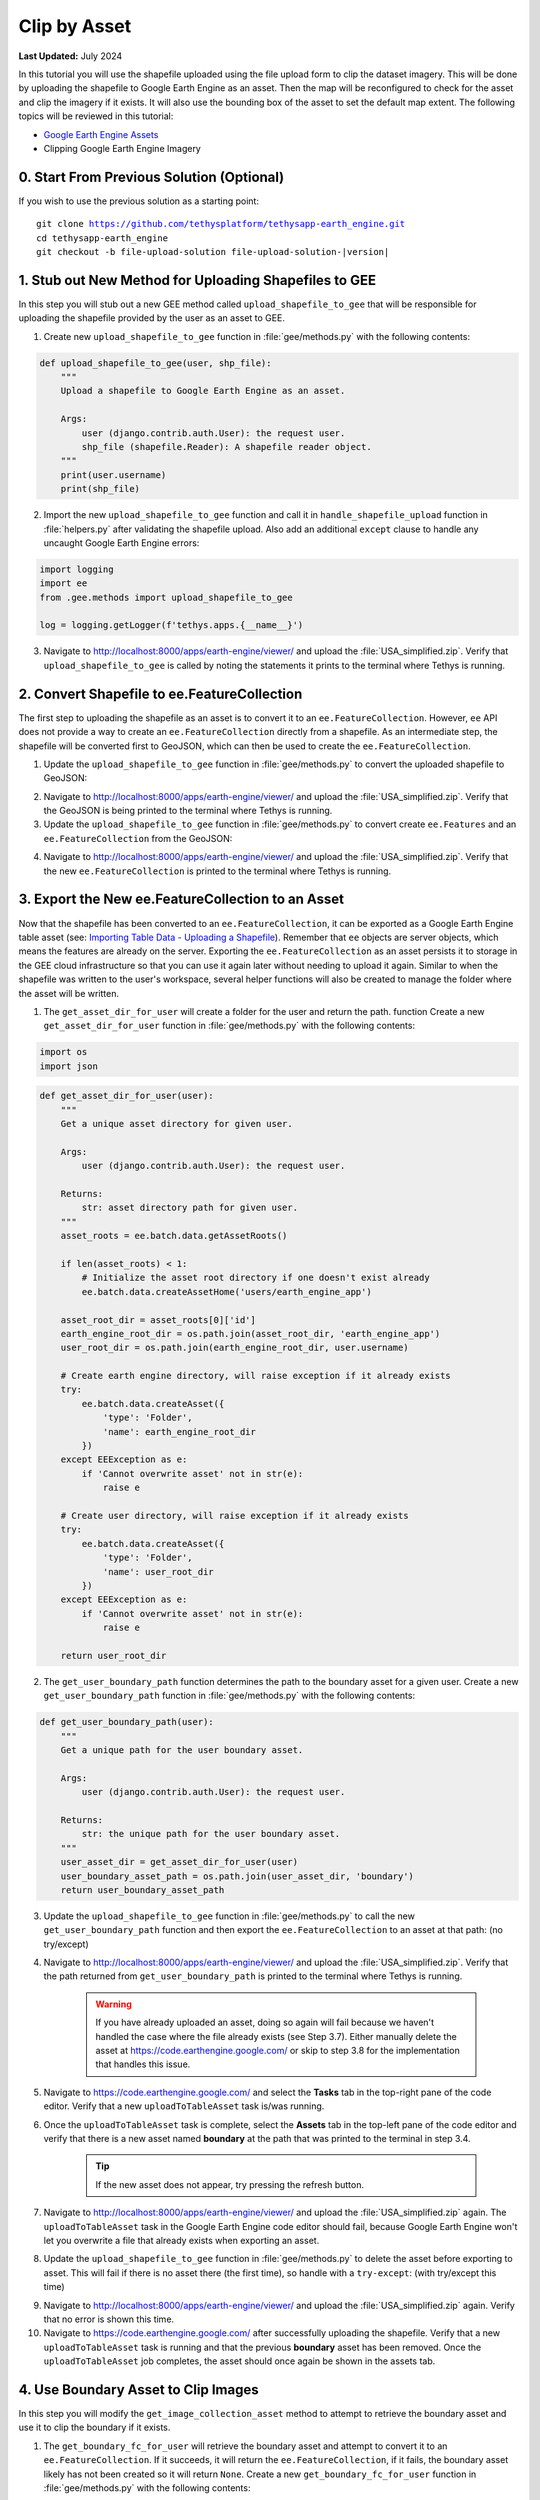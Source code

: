 *************
Clip by Asset
*************

**Last Updated:** July 2024

In this tutorial you will use the shapefile uploaded using the file upload form to clip the dataset imagery. This will be done by uploading the shapefile to Google Earth Engine as an asset. Then the map will be reconfigured to check for the asset and clip the imagery if it exists. It will also use the bounding box of the asset to set the default map extent. The following topics will be reviewed in this tutorial:

* `Google Earth Engine Assets <https://developers.google.com/earth-engine/asset_manager>`_
* Clipping Google Earth Engine Imagery

.. figure:: ../../../images/tutorial/gee/clip_by_asset.png
    :width: 800px
    :align: center

0. Start From Previous Solution (Optional)
==========================================

If you wish to use the previous solution as a starting point:

.. parsed-literal::

    git clone https://github.com/tethysplatform/tethysapp-earth_engine.git
    cd tethysapp-earth_engine
    git checkout -b file-upload-solution file-upload-solution-|version|


1. Stub out New Method for Uploading Shapefiles to GEE
======================================================

In this step you will stub out a new GEE method called ``upload_shapefile_to_gee`` that will be responsible for uploading the shapefile provided by the user as an asset to GEE.

1. Create new ``upload_shapefile_to_gee`` function in :file:`gee/methods.py` with the following contents:

.. code-block:: python

    def upload_shapefile_to_gee(user, shp_file):
        """
        Upload a shapefile to Google Earth Engine as an asset.

        Args:
            user (django.contrib.auth.User): the request user.
            shp_file (shapefile.Reader): A shapefile reader object.
        """
        print(user.username)
        print(shp_file)

2. Import the new ``upload_shapefile_to_gee`` function and call it in ``handle_shapefile_upload`` function in :file:`helpers.py` after validating the shapefile upload. Also add an additional ``except`` clause to handle any uncaught Google Earth Engine errors:

.. code-block:: python

    import logging
    import ee
    from .gee.methods import upload_shapefile_to_gee

    log = logging.getLogger(f'tethys.apps.{__name__}')

.. code-block:: python
    :emphasize-lines: 51-52, 57-60

    def handle_shapefile_upload(request, user_media):
        """
        Uploads shapefile to Google Earth Engine as an Asset.

        Args:
            request (django.Request): the request object.
            user_workspace (tethys_sdk.workspaces.Workspace): the User workspace object.

        Returns:
            str: Error string if errors occurred.
        """
        # Write file to temp for processing
        uploaded_file = request.FILES['boundary-file']

        with tempfile.TemporaryDirectory() as temp_dir:
            temp_zip_path = os.path.join(temp_dir, 'boundary.zip')

            # Use with statements to ensure opened files are closed when done
            with open(temp_zip_path, 'wb') as temp_zip:
                for chunk in uploaded_file.chunks():
                    temp_zip.write(chunk)

            try:
                # Extract the archive to the temporary directory
                with zipfile.ZipFile(temp_zip_path) as temp_zip:
                    temp_zip.extractall(temp_dir)

            except zipfile.BadZipFile:
                # Return error message
                return 'You must provide a zip archive containing a shapefile.'

            # Verify that it contains a shapefile
            try:
                # Find a shapefile in directory where we extracted the archive
                shapefile_path = find_shapefile(temp_dir)

                if not shapefile_path:
                    return 'No Shapefile found in the archive provided.'

                with shapefile.Reader(shapefile_path) as shp_file:
                    # Check type (only Polygon supported)
                    if shp_file.shapeType != shapefile.POLYGON:
                        return 'Only shapefiles containing Polygons are supported.'

                    # Setup user media directory for storing shapefile
                    media_dir = prep_boundary_dir(user_media.path)

                    # Write the shapefile to the media directory
                    write_boundary_shapefile(shp_file, media_dir)

                    # Upload shapefile as Asset in GEE
                    upload_shapefile_to_gee(request.user, shp_file)

            except TypeError:
                return 'Incomplete or corrupted shapefile provided.'

            except ee.EEException:
                msg = 'An unexpected error occurred while uploading the shapefile to Google Earth Engine.'
                log.exception(msg)
                return msg

3. Navigate to `<http://localhost:8000/apps/earth-engine/viewer/>`_ and upload the :file:`USA_simplified.zip`. Verify that ``upload_shapefile_to_gee`` is called by noting the statements it prints to the terminal where Tethys is running.

2. Convert Shapefile to ee.FeatureCollection
============================================

The first step to uploading the shapefile as an asset is to convert it to an ``ee.FeatureCollection``. However, ``ee`` API does not provide a way to create an ``ee.FeatureCollection`` directly from a shapefile. As an intermediate step, the shapefile will be converted first to GeoJSON, which can then be used to create the ``ee.FeatureCollection``.

1. Update the ``upload_shapefile_to_gee`` function in :file:`gee/methods.py` to convert the uploaded shapefile to GeoJSON:

.. code-block:: python
    :emphasize-lines: 9-24

    def upload_shapefile_to_gee(user, shp_file):
        """
        Upload a shapefile to Google Earth Engine as an asset.

        Args:
            user (django.contrib.auth.User): the request user.
            shp_file (shapefile.Reader): A shapefile reader object.
        """
        features = []
        fields = shp_file.fields[1:]
        field_names = [field[0] for field in fields]

        # Convert Shapefile to ee.Features
        for record in shp_file.shapeRecords():
            # First convert to geojson
            attributes = dict(zip(field_names, record.record))
            geojson_geom = record.shape.__geo_interface__
            geojson_feature = {
                'type': 'Feature',
                'geometry': geojson_geom,
                'properties': attributes
            }

            print(geojson_feature)

2. Navigate to `<http://localhost:8000/apps/earth-engine/viewer/>`_ and upload the :file:`USA_simplified.zip`. Verify that the GeoJSON is being printed to the terminal where Tethys is running.

3. Update the ``upload_shapefile_to_gee`` function in :file:`gee/methods.py` to convert create ``ee.Features`` and an ``ee.FeatureCollection`` from the GeoJSON:

.. code-block:: python
    :emphasize-lines: 24-28

    def upload_shapefile_to_gee(user, shp_file):
        """
        Upload a shapefile to Google Earth Engine as an asset.

        Args:
            user (django.contrib.auth.User): the request user.
            shp_file (shapefile.Reader): A shapefile reader object.
        """
        features = []
        fields = shp_file.fields[1:]
        field_names = [field[0] for field in fields]

        # Convert Shapefile to ee.Features
        for record in shp_file.shapeRecords():
            # First convert to geojson
            attributes = dict(zip(field_names, record.record))
            geojson_geom = record.shape.__geo_interface__
            geojson_feature = {
                'type': 'Feature',
                'geometry': geojson_geom,
                'properties': attributes
            }

            # Create ee.Feature from geojson (this is the Upload, b/c ee.Feature is a server object)
            features.append(ee.Feature(geojson_feature))

        feature_collection = ee.FeatureCollection(features)
        print(feature_collection)

4. Navigate to `<http://localhost:8000/apps/earth-engine/viewer/>`_ and upload the :file:`USA_simplified.zip`. Verify that the new ``ee.FeatureCollection`` is printed to the terminal where Tethys is running.

3. Export the New ee.FeatureCollection to an Asset
==================================================

Now that the shapefile has been converted to an ``ee.FeatureCollection``, it can be exported as a Google Earth Engine table asset (see:  `Importing Table Data - Uploading a Shapefile <https://developers.google.com/earth-engine/importing>`_). Remember that ``ee`` objects are server objects, which means the features are already on the server. Exporting the ``ee.FeatureCollection`` as an asset persists it to storage in the GEE cloud infrastructure so that you can use it again later without needing to upload it again. Similar to when the shapefile was written to the user's workspace, several helper functions will also be created to manage the folder where the asset will be written.

1. The ``get_asset_dir_for_user`` will create a folder for the user and return the path. function Create a new ``get_asset_dir_for_user`` function in :file:`gee/methods.py` with the following contents:

.. code-block:: python

    import os
    import json

.. code-block:: python

    def get_asset_dir_for_user(user):
        """
        Get a unique asset directory for given user.

        Args:
            user (django.contrib.auth.User): the request user.

        Returns:
            str: asset directory path for given user.
        """
        asset_roots = ee.batch.data.getAssetRoots()

        if len(asset_roots) < 1:
            # Initialize the asset root directory if one doesn't exist already 
            ee.batch.data.createAssetHome('users/earth_engine_app')
        
        asset_root_dir = asset_roots[0]['id']
        earth_engine_root_dir = os.path.join(asset_root_dir, 'earth_engine_app')
        user_root_dir = os.path.join(earth_engine_root_dir, user.username)
        
        # Create earth engine directory, will raise exception if it already exists
        try:
            ee.batch.data.createAsset({
                'type': 'Folder',
                'name': earth_engine_root_dir
            })
        except EEException as e:
            if 'Cannot overwrite asset' not in str(e):
                raise e

        # Create user directory, will raise exception if it already exists
        try:
            ee.batch.data.createAsset({
                'type': 'Folder',
                'name': user_root_dir
            })
        except EEException as e:
            if 'Cannot overwrite asset' not in str(e):
                raise e

        return user_root_dir


2. The ``get_user_boundary_path`` function determines the path to the boundary asset for a given user. Create a new ``get_user_boundary_path`` function in :file:`gee/methods.py` with the following contents:

.. code-block:: python

    def get_user_boundary_path(user):
        """
        Get a unique path for the user boundary asset.

        Args:
            user (django.contrib.auth.User): the request user.

        Returns:
            str: the unique path for the user boundary asset.
        """
        user_asset_dir = get_asset_dir_for_user(user)
        user_boundary_asset_path = os.path.join(user_asset_dir, 'boundary')
        return user_boundary_asset_path

3. Update the ``upload_shapefile_to_gee`` function in :file:`gee/methods.py` to call the new ``get_user_boundary_path`` function and then export the ``ee.FeatureCollection`` to an asset at that path: (no try/except)

.. code-block:: python
    :emphasize-lines: 29-39

    def upload_shapefile_to_gee(user, shp_file):
        """
        Upload a shapefile to Google Earth Engine as an asset.

        Args:
            user (django.contrib.auth.User): the request user.
            shp_file (shapefile.Reader): A shapefile reader object.
        """
        features = []
        fields = shp_file.fields[1:]
        field_names = [field[0] for field in fields]

        # Convert Shapefile to ee.Features
        for record in shp_file.shapeRecords():
            # First convert to geojson
            attributes = dict(zip(field_names, record.record))
            geojson_geom = record.shape.__geo_interface__
            geojson_feature = {
                'type': 'Feature',
                'geometry': geojson_geom,
                'properties': attributes
            }

            # Create ee.Feature from geojson (this is the Upload, b/c ee.Feature is a server object)
            features.append(ee.Feature(geojson_feature))

        feature_collection = ee.FeatureCollection(features)

        # Get unique folder for each user to story boundary asset
        user_boundary_asset_path = get_user_boundary_path(user)
        print(user_boundary_asset_path)

        # Export ee.Feature to ee.Asset
        task = ee.batch.Export.table.toAsset(
            collection=feature_collection,
            description='uploadToTableAsset',
            assetId=user_boundary_asset_path
        )

        task.start()

4. Navigate to `<http://localhost:8000/apps/earth-engine/viewer/>`_ and upload the :file:`USA_simplified.zip`. Verify that the path returned from ``get_user_boundary_path`` is printed to the terminal where Tethys is running.

    .. warning::

        If you have already uploaded an asset, doing so again will fail because we haven't handled the case where the file already exists (see Step 3.7). Either manually delete the asset at `<https://code.earthengine.google.com/>`_ or skip to step 3.8 for the implementation that handles this issue.

5. Navigate to `<https://code.earthengine.google.com/>`_ and select the **Tasks** tab in the top-right pane of the code editor. Verify that a new ``uploadToTableAsset`` task is/was running.

6. Once the ``uploadToTableAsset`` task is complete, select the **Assets** tab in the top-left pane of the code editor and verify that there is a new asset named **boundary** at the path that was printed to the terminal in step 3.4.

    .. tip::

        If the new asset does not appear, try pressing the refresh button.

7. Navigate to `<http://localhost:8000/apps/earth-engine/viewer/>`_ and upload the :file:`USA_simplified.zip` again. The ``uploadToTableAsset`` task in the Google Earth Engine code editor should fail, because Google Earth Engine won't let you overwrite a file that already exists when exporting an asset.

8. Update the ``upload_shapefile_to_gee`` function in :file:`gee/methods.py` to delete the asset before exporting to asset. This will fail if there is no asset there (the first time), so handle with a ``try-except``: (with try/except this time)

.. code-block:: python
    :emphasize-lines: 32-39

    def upload_shapefile_to_gee(user, shp_file):
        """
        Upload a shapefile to Google Earth Engine as an asset.

        Args:
            user (django.contrib.auth.User): the request user.
            shp_file (shapefile.Reader): A shapefile reader object.
        """
        features = []
        fields = shp_file.fields[1:]
        field_names = [field[0] for field in fields]

        # Convert Shapefile to ee.Features
        for record in shp_file.shapeRecords():
            # First convert to geojson
            attributes = dict(zip(field_names, record.record))
            geojson_geom = record.shape.__geo_interface__
            geojson_feature = {
                'type': 'Feature',
                'geometry': geojson_geom,
                'properties': attributes
            }

            # Create ee.Feature from geojson (this is the Upload, b/c ee.Feature is a server object)
            features.append(ee.Feature(geojson_feature))

        feature_collection = ee.FeatureCollection(features)

        # Get unique folder for each user to story boundary asset
        user_boundary_asset_path = get_user_boundary_path(user)

        # Overwrite an existing asset with this name by deleting it first
        try:
            ee.batch.data.deleteAsset(user_boundary_asset_path)
        except EEException as e:
            # Nothing to delete, so pass
            if 'Asset not found' not in str(e) and 'does not exist' not in str(e):
                log.exception('Encountered an unhandled EEException.')
                raise e

        # Export ee.Feature to ee.Asset
        task = ee.batch.Export.table.toAsset(
            collection=feature_collection,
            description='uploadToTableAsset',
            assetId=user_boundary_asset_path
        )

        task.start()

9. Navigate to `<http://localhost:8000/apps/earth-engine/viewer/>`_ and upload the :file:`USA_simplified.zip` again. Verify that no error is shown this time.

10. Navigate to `<https://code.earthengine.google.com/>`_ after successfully uploading the shapefile. Verify that a new ``uploadToTableAsset`` task is running and that the previous **boundary** asset has been removed. Once the ``uploadToTableAsset`` job completes, the asset should once again be shown in the assets tab.

4. Use Boundary Asset to Clip Images
====================================

In this step you will modify the ``get_image_collection_asset`` method to attempt to retrieve the boundary asset and use it to clip the boundary if it exists.

1. The ``get_boundary_fc_for_user`` will retrieve the boundary asset and attempt to convert it to an ``ee.FeatureCollection``. If it succeeds, it will return the ``ee.FeatureCollection``, if it fails, the boundary asset likely has not been created so it will return ``None``. Create a new ``get_boundary_fc_for_user`` function in :file:`gee/methods.py` with the following contents:

.. code-block:: python

    def get_boundary_fc_for_user(user):
        """
        Get the boundary FeatureClass for the given user if it exists.

        Args:
            user (django.contrib.auth.User): the request user.

        Returns:
            ee.FeatureCollection: boundary feature collection or None
        """
        try:
            boundary_path = get_user_boundary_path(user)
            # If no boundary exists for the user, an exception occur when calling this and clipping will skipped
            ee.batch.data.getAsset(boundary_path)
            # Add the clip option
            fc = ee.FeatureCollection(boundary_path)
            return fc
        except EEException:
            pass

        return None

2. Modify the ``get_image_collection_asset`` function in :file:`gee/methods.py` to call the new ``get_boundary_fc_for_user`` function and clip the imagery if something is returned. Also add the ``request`` as an argument as this is needed to get the current user:

.. code-block:: python
    :emphasize-lines: 1, 34-38

    def get_image_collection_asset(request, platform, sensor, product, date_from=None, date_to=None, reducer='median'):
        """
        Get tile url for image collection asset.
        """
        ee_product = EE_PRODUCTS[platform][sensor][product]

        collection = ee_product['collection']
        index = ee_product.get('index', None)
        vis_params = ee_product.get('vis_params', {})
        cloud_mask = ee_product.get('cloud_mask', None)

        log.debug(f'Image Collection Name: {collection}')
        log.debug(f'Band Selector: {index}')
        log.debug(f'Vis Params: {vis_params}')

        try:
            ee_collection = ee.ImageCollection(collection)

            if date_from and date_to:
                ee_filter_date = ee.Filter.date(date_from, date_to)
                ee_collection = ee_collection.filter(ee_filter_date)

            if index:
                ee_collection = ee_collection.select(index)

            if cloud_mask:
                cloud_mask_func = getattr(cm, cloud_mask, None)
                if cloud_mask_func:
                    ee_collection = ee_collection.map(cloud_mask_func)

            if reducer:
                ee_collection = getattr(ee_collection, reducer)()

            # Attempt to clip the image by the boundary provided by the user
            clip_features = get_boundary_fc_for_user(request.user)

            if clip_features:
                ee_collection = ee_collection.clipToCollection(clip_features)

            tile_url = image_to_map_id(ee_collection, vis_params)

            return tile_url

        except EEException:
            log.exception('An error occurred while attempting to retrieve the image collection asset.')

3. Modify ``get_image_collection`` controller in :file:`controllers.py` to call ``get_image_collection_asset`` with the ``request`` as an additional argument:

.. code-block:: python
    :emphasize-lines: 22

    @controller(url='viewer/get-image-collection')
    def get_image_collection(request):
        """
        Controller to handle image collection requests.
        """
        response_data = {'success': False}

        if request.method != 'POST':
            return HttpResponseNotAllowed(['POST'])

        try:
            log.debug(f'POST: {request.POST}')

            platform = request.POST.get('platform', None)
            sensor = request.POST.get('sensor', None)
            product = request.POST.get('product', None)
            start_date = request.POST.get('start_date', None)
            end_date = request.POST.get('end_date', None)
            reducer = request.POST.get('reducer', None)

            url = get_image_collection_asset(
                request=request,
                platform=platform,
                sensor=sensor,
                product=product,
                date_from=start_date,
                date_to=end_date,
                reducer=reducer
            )

            log.debug(f'Image Collection URL: {url}')

            response_data.update({
                'success': True,
                'url': url
            })

        except Exception as e:
            response_data['error'] = f'Error Processing Request: {e}'

        return JsonResponse(response_data)

4. Navigate to `<http://localhost:8000/apps/earth-engine/viewer/>`_ and wait a moment before loading a dataset of your choice. Verify that the imagery has been clipped to the United States. You'll need to manually pan and zoom to the U.S. to see the imagery.

5. Use Boundary Asset for Map Extents
=====================================

In this step you will modify the ``MapView`` on the Viewer page to use the extents of the boundary asset as the default map extents. If the user has not uploaded a boundary, the boundary asset will not exist, so the ``MapView`` will be changed to default to world extents.

1. The ``get_boundary_fc_props_for_user`` method is responsible for determining various properties about the boundary ``ee.FeatureCollection`` that will be used by the ``MapView``. These properties include the ``bounding_box``, ``centroid``, and ``zoom`` needed to frame the features when the view is centered on the centroid. Create a new ``get_boundary_fc_props_for_user`` function in :file:`gee/methods.py` with the following contents:

.. code-block:: python

    import math

.. code-block:: python

    def get_boundary_fc_props_for_user(user):
        """
        Get various properties of the boundary FeatureCollection.
        Args:
            user (django.contrib.auth.User): Get the properties of the boundary uploaded by this user.

        Returns:
            dict<zoom,bbox,centroid>: Dictionary containing the centroid and bounding box of the boundary and the approximate OpenLayers zoom level to frame the boundary around the centroid. Empty dictionary if no boundary FeatureCollection is found for the given user.
        """
        fc = get_boundary_fc_for_user(user)

        if not fc:
            return dict()

        # Compute bounding box
        bounding_rect = fc.geometry().bounds().getInfo()
        bounding_coords = bounding_rect.get('coordinates')[0]

        # Derive bounding box from two corners of the bounding rectangle
        bbox = [bounding_coords[0][0], bounding_coords[0][1], bounding_coords[2][0], bounding_coords[2][1]]

        # Get centroid
        centroid = fc.geometry().centroid().getInfo()

        # Compute length diagonal of bbox for zoom calculation
        diag = math.sqrt((bbox[0] - bbox[2])**2 + (bbox[1] - bbox[3])**2)

        # Found the diagonal length and zoom level for US and Kenya boundaries
        # Used equation of a line to develop the relationship between zoom and diagonal of bounding box
        zoom = round((-0.0701 * diag) + 8.34, 0)

        # The returned ee.FeatureClass properties
        fc_props = {
            'zoom': zoom,
            'bbox': bbox,
            'centroid': centroid.get('coordinates')
        }

        return fc_props

.. note::

    The ``zoom`` is derived from an overly simplistic analysis on two countries of different size. A boundary polygon for each country was uploaded and the diagonal distance across the bounding box was calculated for each country using the distance formula. The zoom level that framed each country was also noted. A linear equation was developed using the equation of a line and the points formed by the computed diagonal and zoom level. This equation is likely not very robust, but it works as a good first pass.

2. Use the ``get_boundary_fc_props_for_user`` function to get the bounding box and zoom level to use for the ``MapView``. Replace the definition of the ``MapView`` in the ``viewer`` controller in :file:`controllers.py` with the following:

.. code-block:: python

    from .gee.methods import get_boundary_fc_props_for_user

.. code-block:: python
    :emphasize-lines: 1-2, 11, 23-24

    # Get bounding box from user boundary if it exists
    boundary_props = get_boundary_fc_props_for_user(request.user)

    map_view = MapView(
        height='100%',
        width='100%',
        controls=[
            'ZoomSlider', 'Rotate', 'FullScreen',
            {'ZoomToExtent': {
                'projection': 'EPSG:4326',
                'extent': boundary_props.get('bbox', [-180, -90, 180, 90])  # Default to World
            }}
        ],
        basemap=[
            'CartoDB',
            {'CartoDB': {'style': 'dark'}},
            'OpenStreetMap',
            'ESRI'
        ],
        view=MVView(
            projection='EPSG:4326',
            center=boundary_props.get('centroid', [0, 0]),  # Default to World
            zoom=boundary_props.get('zoom', 3),  # Default to World
            maxZoom=18,
            minZoom=2
        ),
        draw=MVDraw(
            controls=['Pan', 'Modify', 'Delete', 'Move', 'Point', 'Polygon', 'Box'],
            initial='Pan',
            output_format='GeoJSON'
        )
    )

3. Navigate to `<http://localhost:8000/apps/earth-engine/viewer/>`_ and verify that the default extent now frames the United States. Pan and zoom away from the United States. Press the **Fit to Extent** button (the **E** button just below the zoom bar in the top-left-hand side of the map) and verify that it zooms to the extents of the United States.

.. note::

    If a user has not uploaded a boundary, the default zoom will now encompass the globe. You can test this by deleting the boundary asset in the Google Earth Engine code editor.

6. Test and Verify
==================

Browse to `<http://localhost:8000/apps/earth-engine/viewer/>`_ in a web browser and login if necessary. Verify the following:

1. Upload a new zip archive containing a shapefile of the boundary of a country of your choice, other than the United States.
2. Navigate to `<https://code.earthengine.google.com/>`_ and verify that a new ``uploadToTableAsset`` task is kicked off.
3. When the ``uploadToTableAsset`` task completes, verify that the **boundary** asset has been created.
4. Navigate back to `<http://localhost:8000/apps/earth-engine/viewer/>`_ and refresh the page. Verify that the map frames the country whose boundary you uploaded.
5. Load a dataset of your choice and verify that the imagery is clipped by the boundary you uploaded.

7. Solution
===========

This concludes this portion of the GEE Tutorial. You can view the solution on GitHub at `<https://github.com/tethysplatform/tethysapp-earth_engine/tree/clip-by-asset-solution-3.0>`_ or clone it as follows:

.. parsed-literal::

    git clone https://github.com/tethysplatform/tethysapp-earth_engine.git
    cd tethysapp-earth_engine
    git checkout -b clip-by-asset-solution clip-by-asset-solution-|version|